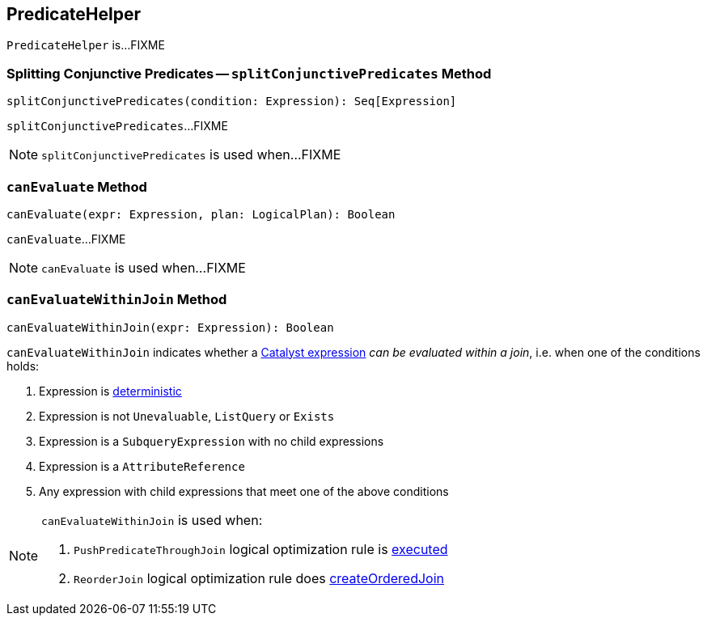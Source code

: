 == [[PredicateHelper]] PredicateHelper

`PredicateHelper` is...FIXME

=== [[splitConjunctivePredicates]] Splitting Conjunctive Predicates -- `splitConjunctivePredicates` Method

[source, scala]
----
splitConjunctivePredicates(condition: Expression): Seq[Expression]
----

`splitConjunctivePredicates`...FIXME

NOTE: `splitConjunctivePredicates` is used when...FIXME

=== [[canEvaluate]] `canEvaluate` Method

[source, scala]
----
canEvaluate(expr: Expression, plan: LogicalPlan): Boolean
----

`canEvaluate`...FIXME

NOTE: `canEvaluate` is used when...FIXME

=== [[canEvaluateWithinJoin]] `canEvaluateWithinJoin` Method

[source, scala]
----
canEvaluateWithinJoin(expr: Expression): Boolean
----

`canEvaluateWithinJoin` indicates whether a link:spark-sql-Expression.adoc[Catalyst expression] _can be evaluated within a join_, i.e. when one of the conditions holds:

1. Expression is link:spark-sql-Expression.adoc#deterministic[deterministic]

1. Expression is not `Unevaluable`, `ListQuery` or `Exists`

1. Expression is a `SubqueryExpression` with no child expressions

1. Expression is a `AttributeReference`

1. Any expression with child expressions that meet one of the above conditions

[NOTE]
====
`canEvaluateWithinJoin` is used when:

1. `PushPredicateThroughJoin` logical optimization rule is link:spark-sql-Optimizer-PushPredicateThroughJoin.adoc#apply[executed]

1. `ReorderJoin` logical optimization rule does link:spark-sql-Optimizer-ReorderJoin.adoc#createOrderedJoin[createOrderedJoin]
====
